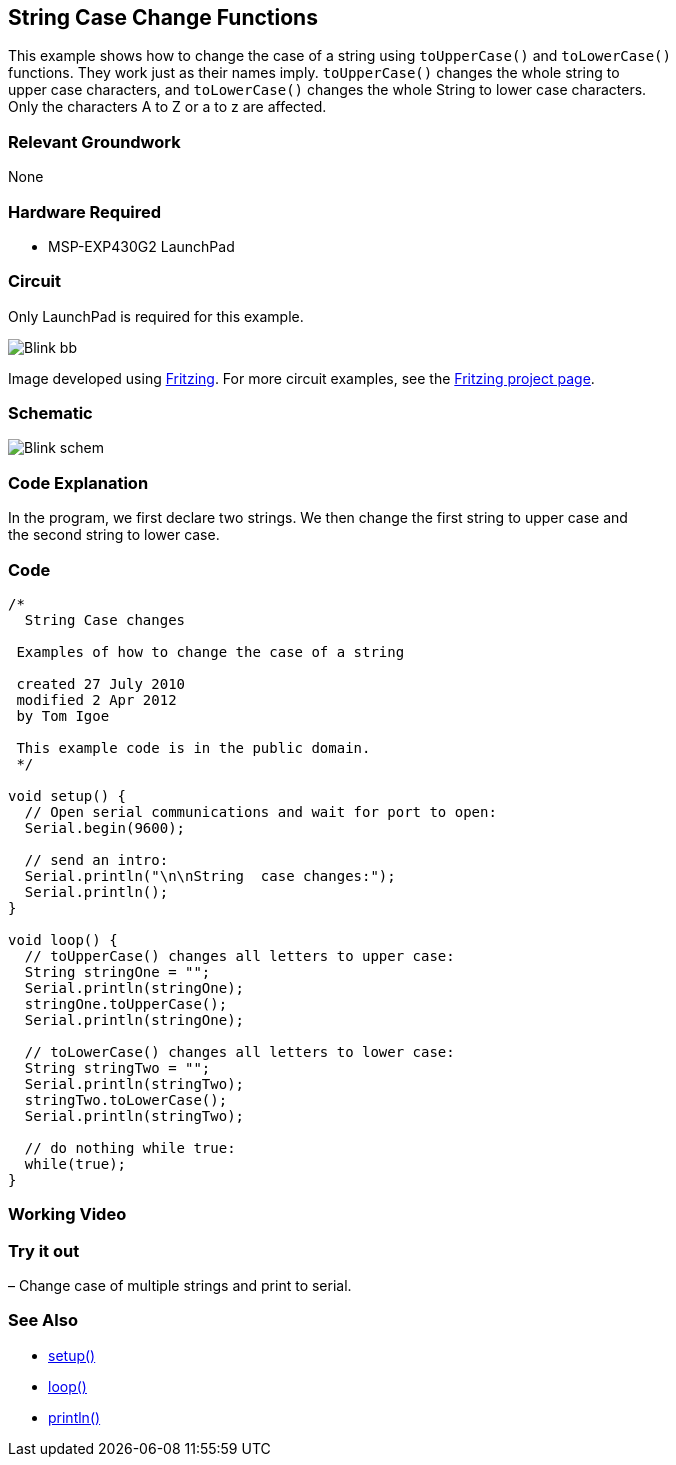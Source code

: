== String Case Change Functions ==

This example shows how to change the case of a string using `toUpperCase()` and `toLowerCase()` +
functions. They work just as their names imply. `toUpperCase()` changes the whole string to +
upper case characters, and `toLowerCase()` changes the whole String to lower case characters. +
Only the characters A to Z or a to z are affected.

=== Relevant Groundwork ===

None

=== Hardware Required ===

* MSP-EXP430G2 LaunchPad

=== Circuit ===

Only LaunchPad is required for this example.

image::../img/../img/Blink_bb.png[]

Image developed using http://fritzing.org/home/[Fritzing]. For more circuit examples, see the http://fritzing.org/projects/[Fritzing project page].


=== Schematic ===

image::../img/../img/Blink_schem.png[]

=== Code Explanation ===

In the program, we first declare two strings. We then change the first string to upper case and +
the second string to lower case.

=== Code ===

----
/*
  String Case changes

 Examples of how to change the case of a string

 created 27 July 2010
 modified 2 Apr 2012
 by Tom Igoe

 This example code is in the public domain.
 */

void setup() {
  // Open serial communications and wait for port to open:
  Serial.begin(9600);

  // send an intro:
  Serial.println("\n\nString  case changes:");
  Serial.println();
}

void loop() {
  // toUpperCase() changes all letters to upper case:
  String stringOne = "";
  Serial.println(stringOne);
  stringOne.toUpperCase();
  Serial.println(stringOne);

  // toLowerCase() changes all letters to lower case:  
  String stringTwo = "";
  Serial.println(stringTwo);
  stringTwo.toLowerCase();
  Serial.println(stringTwo);

  // do nothing while true:
  while(true);
}
----

=== Working Video ===

=== Try it out ===

– Change case of multiple strings and print to serial.

=== See Also ===

* http://energia.nu/Setup.html[setup()]
* http://energia.nu/Loop.html[loop()]
* http://energia.nu/Serial_Println.html[println()]



 
